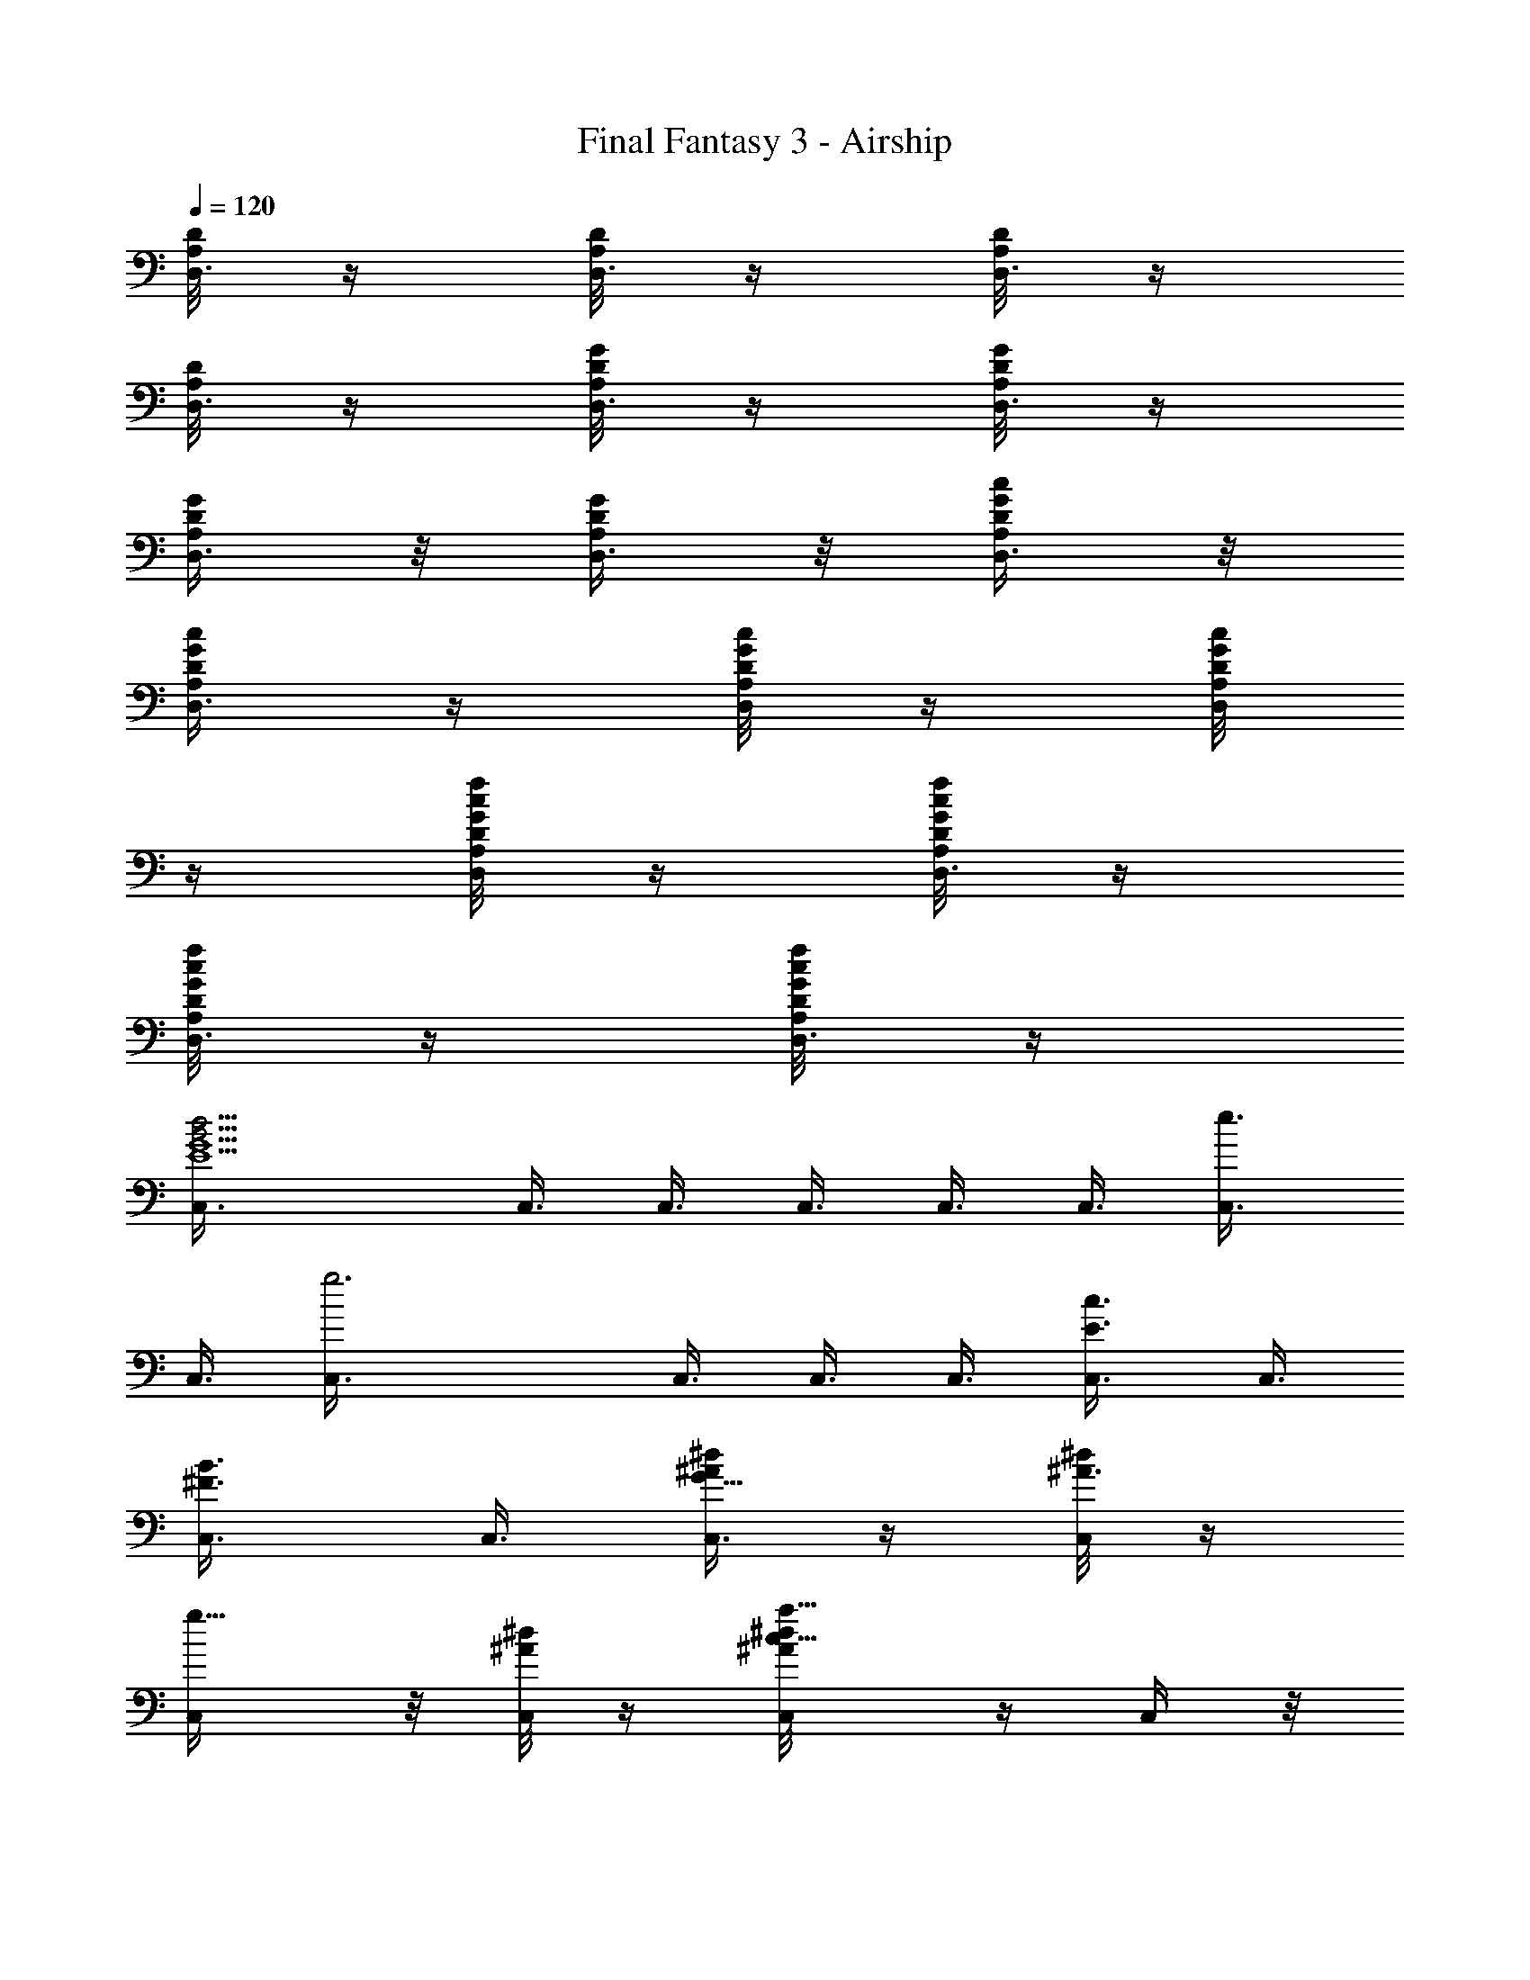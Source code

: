 X:1
T:Final Fantasy 3 - Airship
L:1/4
Q:120
K:C
[D/8A,/8D,3/8] z/4 [D/8A,/8D,3/8] z/4 [D/8A,/8D,3/8] z/4
[D/8A,/8D,3/8] z/4 [G/8D/8A,/8D,3/8] z/4 [G/8D/8A,/8D,3/8] z/4
[G/4D/4A,/4D,3/8] z/8 [G/4D/4A,/4D,3/8] z/8 [G/4D/4A,/4c/4D,3/8] z/8
[G/4D/4A,/4c/4D,3/8] z/4 [G/8D/8A,/8c/8D,/4] z/4 [G/8D/8A,/8c/8D,/4]
z/4 [G/8D/8A,/8f/8c/8D,/4] z/4 [G/8D/8A,/8f/8c/8D,3/8] z/4
[G/8D/8A,/8f/8c/8D,3/8] z/4 [G/8D/8A,/8f/8c/8D,3/8] z/4
[d9/4B21/4G9/2E9/2C,3/8] C,3/8 C,3/8 C,3/8 C,3/8 C,3/8 [e3/4C,3/8]
C,3/8 [g3C,3/8] C,3/8 C,3/8 C,3/8 [c3/4E3/4C,3/8] C,3/8
[B3/4^F3/4C,3/8] C,3/8 [^d/4^A/2G49/8C,3/8] z/4 [^d/8^A3/4C,/4] z/4
[g5/8C,/4] z/8 [^d/8^A/4C,/4] z/4 [a5/8^d/8^A/8c5/8C,/4] z/4 C,/4 z/8
[^a5/8^d/8^A/8=d5/8C,/4] z/4 [^d/8^A/8C,/4] z/4 [f3/4^A3/8C,/4] z/8
[^d/8^A3/8C,3/8] z/4 [^d3/4^A3/4C,3/8] C,3/8 [=d3/4^d/8^A3/4C,3/8]
z/4 C,3/8 [c'3/4^d/8^A3/4C,3/8] z/4 C,3/8 [^c9/4=A9/2^F6B,3/8] B,3/8
B,3/8 B,3/8 B,3/8 B,3/8 [=d3/4B,3/8] B,3/8 [^f3/2B,3/8] B,3/8
[d3/4B,3/8] B,3/8 [=a3/4A3/4B,3/8] B,3/8 z/8 [^g5/8B5/8B,/4] z/8 B,/4
z/8 [=g23/8=c23/8E23/8A,/4] z/8 A,/4 z/8 A,/4 z/8 A,/4 z/8 [e3/2A,/4]
z/8 A,/4 z/8 A,/4 z/8 A,/4 z/8 [c'9/8e15/8G/8E/8A,/4] [E/8C/8] z/8
[^F/8D/8A,/4] [G/8E/8] z/8 [c/8G/8A,3/8] z/4 [g9/8d/2c/8G/8A,3/8]
[G/4E/4] [c/8^F/8A,3/8] [d5/8G/4] [e3/8c/8A,3/8] z/4
[e3/8c5/8A,3/8z/4] [^f/8d/8] [g/8e/4A,3/8] z/8 [e/8c/8]
[g3/4^d3/4^G5/8c15/4F,3/8] F,3/8 [^d3/8^G/4F,3/8] z/8
[=f3/4^d3/4^G5/8F,3/8] F,3/8 [g/4^d/2^G/4F,3/8] z/4
[^a23/8^d11/8^G11/8F,/4] z/8 F,/4 F,3/8 z/8 F,/4 z/8
[^d5/8^G5/8c5/8F,/4] z/8 F,/4 z/8 [f5/8^G5/8=d5/8F,/4] z/8 F,/4 z/8
[^d3/4^A3/4^f3/4F,/4] z/8 F,3/8 [b3/4=d3/4B5/8g3/4G,3/8] G,3/8
[g3d3/8B/8G,3/8] z/4 [=a3/4d3/4B5/8G,3/8] G,3/8 [b/8d3/8B/8G,3/8] z/4
[d3/2B3/2G,3/8] G,3/8 G,3/8 G,3/8 [d3/4B3/4g3/4G,3/8] G,3/8
[^f3/4B3/4a3/4G,3/8] G,3/8 [g3/4c3/4b3/4G,3/8] z/8 G,/4 z/8
[d5/8=f3/4^a3/4^A,/4] z/8 ^A,/4 z/8 [^a21/4f3/8d/8^A,/4] z/4
[c'5/8f3/4d/2^A,/4] z/8 ^A,/4 z/8 [d/8f3/8^A,3/8] z/4
[f3/2d3/2^A,3/8] ^A,3/8 ^A,3/8 ^A,3/8 [d3/4f3/2^A,3/8] ^A,3/8
[e3/4c3/4^A,3/8] ^A,3/8 [f3/4d3/4^A3/4^A,3/8] ^A,3/8
[g3c23/8c'3G,3/8] G,3/8 G,3/8 G,3/8 G,3/8 G,3/8 G,3/8 G,3/8
[g/4B/4b/4d/4G,3/8] [g/8B/8] [g3/8B/4=a/4^c/4G,3/8] [b/8d/8]
[g/2B/4G,3/8] [d/8=G/8] z/8 [g/8B/8^f/8=A/8G,/4] [g/8B/8] z/8
[g/8B/8d/8G/8G,/4] [B/8D/8] z/8 [^c/8^F/8G,/4] [d/8G/8] z/8
[g/8B/8D/8G,/4] [G/8B,/8] z/8 [g/8B/8A/8^C/8G,3/8] [B/4D/4]
[d9/4B21/4G9/2E9/2C,3/8] C,3/8 C,3/8 C,3/8 C,3/8 C,3/8 [e3/4C,3/8]
C,3/8 [g3C,3/8] C,3/8 C,3/8 C,3/8 [=c3/4E3/4C,3/8] C,3/8
[B3/4^F3/4C,3/8] C,3/8 [^d/4^A3/8G6C,3/8] z/8 [^d/4^A3/4C,3/8] z/8
[g3/4C,3/8] [^d/4^A3/8C,3/8] z/8 [a3/4^d/4^A/4c3/4C,3/8] z/8 C,3/8
[^a3/4^d/4^A/4=d3/4C,3/8] z/4 [^d/8^A/8C,/4] z/4 [=f5/8^A3/8C,/4] z/8
[^d/8^A3/8C,/4] z/4 [^d5/8^A3/4C,/4] z/8 C,/4 z/8
[=d5/8^d/8^A3/4C,/4] z/4 C,/4 z/8 [c'5/8^d/8^A5/8C,/4] z/4 C,/4 z/8
[^c9/4=A9/2^F6B,3/8] B,3/8 B,3/8 B,3/8 B,3/8 B,3/8 [=d3/4B,3/8] B,3/8
[^f3/2B,3/8] B,3/8 [d3/4B,3/8] B,3/8 [=a3/4A3/4B,3/8] B,3/8
[^g3/4B3/4B,3/8] B,3/8 [=g3=c3E3=A,3/8] A,3/8 A,3/8 A,3/8
[e13/8A,3/8] A,3/8 A,3/8 z/8 A,/4 z/8 [c'e15/8G/8E/8A,/4] [E/8=C/8]
z/8 [^F/8D/8A,/4] [G/8E/8] z/8 [c/8G/8A,/4] z/4 [g9/8d/2c/8G/8A,/4]
[G/8E/8] z/8 [c/8^F/8A,/4] [d5/8G/8] z/8 [e3/8c/8A,3/8] z/4
[e3/8c/2A,3/8z/8] [^f/4d/4] [g/8e/8A,3/8] [e/4c/4]
[g3/4^d3/4^G5/8c15/4F,3/8] F,3/8 [^d3/8^G/8F,3/8] z/4
[=f3/4^d3/4^G5/8F,3/8] F,3/8 [g/8^d3/8^G/8F,3/8] z/4
[^a3^d3/2^G3/2F,3/8] F,3/8 F,3/8 F,3/8 [^d3/4^G3/4c3/4F,3/8] F,3/8
[f3/4^G3/4=d3/4F,3/8] z/8 F,/4 z/8 [^d5/8^A5/8^f5/8F,/4] z/8 F,/4 z/8
[b5/8=d3/4B/2g3/4G,/4] z/8 G,/4 z/8 [g3d3/8B/8G,3/8] z/4
[=a3/4d3/4B5/8G,3/8] G,3/8 [b/8d3/8B/8G,3/8] z/4 [d3/2B3/2G,3/8]
G,3/8 G,3/8 G,3/8 [d3/4B3/4g3/4G,3/8] G,3/8 [^f3/4B3/4a3/4G,3/8]
G,3/8 [g3/4c3/4b3/4G,3/8] G,3/8 [d3/4^f7/8b7/8B,3/8] B,3/8 z/8
[b21/4^f3/8d/8B,/4] z/4 [^c5/8^f3/4d/2B,/4] B,3/8 z/8 [d/8^f3/8B,/4]
z/4 [^f9/4d11/8B,/4] z/8 B,/4 z/8 B,/4 z/8 B,/4 z/8 [e3/4d3/4B,/4]
z/8 B,3/8 [^f3/2d3/4B,3/8] B,3/8 [^g3/4d3/4B,3/8] B,3/8
[a9/2^c3/2^f3/2^F,3/8] ^F,3/8 ^F,3/8 ^F,3/8 [^f33/8^c29/8^F,3/8]
^F,3/8 ^F,3/8 ^F,3/8 ^F,3/8 ^F,3/8 ^F,3/8 ^F,3/8 [^F/8A,/8^F,3/8] z/8
[^G/8^C/8] [=A/4^F/4^F,3/8] [^c3/8A/8] [A/4^F/4^F,3/8] [^c/8A/8]
[^f3/8^c3/8^F,3/8z/4] [^g/8e/8] z/8 [a11/8=f11/8=F,/4] z/8 F,/4 z/8
F,/4 z/8 F,/4 z/8 [f5/2=c5/2F,/4] z/8 F,/4 z/8 F,/4 z/8 F,/4 z/8 F,/4
z/8 F,/4 z/8 F,/4 z/8 [b3/8d3/8D3/8B,3/8F,3/8]
[d3/8f3/8=F3/8D3/8F,3/8] [c'3/8e3/8E3/8=C3/8F,3/8]
[b3/8d3/8D3/8B,3/8F,3/8] [d3/8f3/8F3/8D3/8F,3/8]
[c'3/8e3/8E3/8C3/8A,3/8] [b3/8d3/8D3/8B,3/8A,3/8]
[c'3/8e3/8E3/8C3/8A,3/8] z/8 [a35/8c35/8C19/4A,/4] A,/2 A,3/8 A,/4
A,/2 A,3/8 A,3/8 A,3/8 A,3/8 A,3/8 A,3/8 A,3/8 A,/4 z/8
[a3/2f3/2F,3/8] F,/4 z/8 F,/4 z/8 F,3/8 [f21/8c21/8F,3/8] F,3/8 F,3/8
F,3/8 F,3/8 F,3/8 F,3/8 [b3/8d3/8D3/8B,3/8F,3/8]
[d3/8f3/8F3/8D3/8F,3/8] [c'3/8e3/8E3/8C3/8F,3/8]
[b3/8d3/8D3/8B,3/8F,3/8] [d3/8f3/8F3/8D3/8F,3/8]
[c'3/8e3/8E3/8C3/8A,3/8] [b3/8d3/8D3/8B,3/8A,3/8] z/8
[c'/4e/4E/4C/4A,/4] z/8 [e27/8a27/8A27/8E27/8A,/4] z/8 A,/4 z/8 A,/4
z/8 A,/4 z/8 A,/4 z/8 A,/4 z/8 A,/4 z/8 A,/4 z/8 A,3/8
[a5/8A5/8C5/8A,3/8] A,/4 z/8 [b3/4B3/4D3/4A,3/8] A,3/8
[c'3/4c3/4^D3/4^G,3/8] ^G,3/8 [d3/8^A3/8^G,3/8] [^d21/8c21/8^G,3/8]
^G,3/8 ^G,3/8 ^G,3/8 ^G,3/8 ^G,3/8 ^G,3/8 [^d3/4c3/4^G,3/8] ^G,3/8
[=d3/4^A3/4^G,3/8] ^G,3/8 [c'3/4c3/4^D3/4^G,3/8] ^G,3/8
[b3/4B3/4=D3/4=G,3/8] G,3/8 z/8 [c'/4c/4=G/4G,/4] z/8
[d19/4B19/4G,/4] z/8 G,/4 z/8 G,/4 z/8 G,/4 z/8 G,/4 z/8 G,/4 z/8
G,/4 z/8 G,/4 z/8 G,/4 z/8 G,/4 z/8 G,/4 z/8 G,/4 z/8 G,/4 z/8
[c'3/4^G3/4c3/4^D3/4^G,/4] z/8 ^G,3/8 [d3/8^A3/8=D3/8^G,3/8]
[^d21/8c21/8^G21/8C21/8^G,3/8] ^G,3/8 ^G,3/8 ^G,3/8 ^G,3/8 ^G,3/8
^G,3/8 [^d3/4c3/4^G3/4C3/4^G,3/8] ^G,3/8 [=d3/4^A3/4D3/4^G,3/8]
^G,3/8 [c'3/4^G3/4c3/4^D3/4^G,3/8] ^G,3/8 [d3/4B3/4=D3/4=G,3/8] G,3/8
z/8 [e/4c/4=A/4C/4G,/4] z/8 [f3d15/8=G7/4B,7/4G,/4] z/8 G,/4 z/8 G,/4
z/8 G,/4 z/8 G,/4 z/8 [b/8d/2G,/4] [=g/8B/8] z/8 [a/8^c/8G,/4]
[b/8d3/8] z/8 [g/8B/8G,3/8] [d/4G/4] [^f/8A/8G,3/8] [g/4B/4]
[d/8G/8G,3/8] [B/4D/4] [^c/8^F/8G,3/8] [d/4G/4] [B/8D/8G,3/8]
[G/4B,/4] [A/8^C/8G,3/8] [B/4D/4] [d9/4B21/4G9/2E9/2C,3/8] C,3/8
C,3/8 C,3/8 C,3/8 C,3/8 [e3/4C,3/8] C,3/8 [g3C,3/8] C,3/8 C,3/8 C,3/8
[=c3/4E3/4C,3/8] C,3/8 [B3/4^F3/4C,3/8] C,3/8 [^d/4^A3/8G49/8C,3/8]
z/8 [^d/4^A3/4C,3/8] z/8 [g3/4C,3/8] [^d/4^A3/8C,3/8] z/4
[a5/8^d/8^A/8c5/8C,/4] z/4 C,/4 z/8 [^a5/8^d/8^A/8=d5/8C,/4] z/4
[^d/8^A/8C,/4] z/4 [=f5/8^A3/8C,/4] z/8 [^d/8^A3/8C,/4] z/4
[^d5/8^A3/4C,/4] z/8 C,/4 z/8 [=d3/4^d/8^A3/4C,/4] z/4 C,3/8
[c'3/4^d/8^A3/4C,3/8] z/4 C,3/8 [^c9/4=A9/2^F6B,3/8] B,3/8 B,3/8
B,3/8 B,3/8 B,3/8 [=d3/4B,3/8] B,3/8 [^f3/2B,3/8] B,3/8 [d3/4B,3/8]
B,3/8 [=a3/4A3/4B,3/8] B,3/8 [^g3/4B3/4B,3/8] B,3/8 z/8
[=g23/8=c23/8E23/8A,/4] z/8 A,/4 z/8 A,/4 z/8 A,/4 z/8 [e3/2A,/4] z/8
A,/4 z/8 A,/4 z/8 A,/4 z/8 [c'e15/8G/8E/8A,/4] [E/8=C/8] z/8
[^F/8D/8A,/4] [G/8E/8] z/8 [c/8G/8A,/4] z/4 [g9/8d/2c/8G/8A,3/8]
[G/4E/4] [c/8^F/8A,3/8] [d5/8G/4] [e3/8c/8A,3/8] z/4
[e3/8c/2A,3/8z/8] [^f/4d/4] [g/8e/8A,3/8] [e/4c/4]
[g3/4^d3/4^G5/8c15/4F,3/8] F,3/8 [^d3/8^G/8F,3/8] z/4
[=f3/4^d3/4^G5/8F,3/8] F,3/8 [g/4^d3/8^G/4F,3/8] z/8
[^a3^d3/2^G3/2F,3/8] F,3/8 F,3/8 F,3/8 z/8 [^d5/8^G5/8c5/8F,/4] F,3/8
z/8 [f5/8^G5/8=d5/8F,/4] z/8 F,/4 z/8 [^d5/8^A5/8^f5/8F,/4] z/8 F,/4
z/8 [b5/8=d3/4B/2g3/4G,3/8] G,/4 z/8 [g3d3/8B/8G,3/8] z/4
[=a3/4d3/4B5/8G,3/8] G,3/8 [b/8d3/8B/8G,3/8] z/4 [d3/2B3/2G,3/8]
G,3/8 G,3/8 G,3/8 [d3/4B3/4g3/4G,3/8] G,3/8 [^f3/4B3/4a3/4G,3/8]
G,3/8 [g3/4c3/4b3/4G,3/8] G,3/8 [d3/4=f7/8^a7/8^A,3/8] ^A,3/8 z/8
[^a21/4f3/8d/8^A,/4] z/4 [c'5/8f3/4d/2^A,/4] z/8 ^A,/4 z/8
[d/8f3/8^A,/4] z/4 [f3/2d11/8^A,/4] z/8 ^A,/4 z/8 ^A,/4 z/8 ^A,/4 z/8
[d3/4f3/2^A,3/8] ^A,3/8 [e3/4c3/4^A,3/8] ^A,3/8 [f3/4d3/4^A3/4^A,3/8]
^A,3/8 [g3c23/8c'3G,3/8] G,3/8 G,3/8 G,3/8 G,3/8 G,3/8 G,3/8 G,3/8
[g/4B/8b/8d/8G,3/8] z/8 [g/8B/8] [g3/8B/4=a/4^c/4G,3/8] [b/8d/8]
[g3/8B/4G,3/8] [d/8=G/8] [g/4B/4^f/4=A/4G,3/8] [g/8B/8]
[g/4B/4d/4G/4G,3/8] [B/8D/8] z/8 [^c/8^F/8G,/4] [d/8G/8] z/8
[g/8B/8D/8G,/4] [G/8B,/8] z/8 [g/8B/8A/8^C/8G,/4] [B/8D/8] z/8
[d9/4B21/4G9/2E9/2C,/4] z/8 C,/4 z/8 C,/4 z/8 C,3/8 C,3/8 C,3/8
[e3/4C,3/8] C,3/8 [g3C,3/8] C,3/8 C,3/8 C,3/8 [=c3/4E3/4C,3/8] C,3/8
[B3/4^F3/4C,3/8] C,3/8 [^d/8^A3/8G6C,3/8] z/4 [^d/8^A3/4C,3/8] z/4
[g3/4C,3/8] [^d/8^A3/8C,3/8] z/4 [a3/4^d/8^A/8c3/4C,3/8] z/4 C,3/8
[^a3/4^d/4^A/4=d3/4C,3/8] z/8 [^d/4^A/4C,3/8] z/8 [=f3/4^A3/8C,3/8]
[^d/4^A/2C,3/8] z/4 [^d5/8^A3/4C,/4] C,3/8 z/8 [=d5/8^d/8^A3/4C,/4]
z/4 C,/4 z/8 [c'5/8^d/8^A5/8C,/4] z/4 C,/4 z/8 [^c17/8=A9/2^F6B,/4]
z/8 B,/4 z/8 B,/4 z/8 B,/4 z/8 B,/4 z/8 B,/4 z/8 [=d3/4B,3/8] B,3/8
[^f3/2B,3/8] B,3/8 [d3/4B,3/8] B,3/8 [=a3/4A3/4B,3/8] B,3/8
[^g3/4B3/4B,3/8] B,3/8 [=g3=c3E3=A,3/8] A,3/8 A,3/8 A,3/8 [e3/2A,3/8]
A,3/8 A,3/8 A,3/8 [c'9/8e2G/4E/4A,3/8] [E/8=C/8] [^F/4D/4A,3/8]
[G/8E/8] z/8 [c/8G/8A,/4] z/4 [gd/2c/8G/8A,/4] [G/8E/8] z/8
[c/8^F/8A,/4] [d/2G/8] z/8 [e/4c/8A,/4] z/4 [e3/8c/2A,/4z/8]
[^f/8d/8] z/8 [g/8e/8A,/4] [e/8c/8] z/8 [g5/8^d3/4^G/2c15/4F,3/8]
F,/4 z/8 [^d3/8^G/8F,3/8] z/4 [=f3/4^d3/4^G5/8F,3/8] F,3/8
[g/8^d3/8^G/8F,3/8] z/4 [^a3^d3/2^G3/2F,3/8] F,3/8 F,3/8 F,3/8
[^d3/4^G3/4c3/4F,3/8] F,3/8 [f3/4^G3/4=d3/4F,3/8] F,3/8
[^d3/4^A3/4^f3/4F,3/8] F,3/8 [b3/4=d7/8B5/8g7/8G,3/8] G,3/8 z/8
[g3d3/8B/8G,/4] z/4 [=a5/8d3/4B/2G,/4] z/8 G,/4 z/8 [b/8d3/8B/8G,/4]
z/4 [d3/2B3/2G,/4] z/8 G,/4 z/8 G,3/8 G,3/8 [d3/4B3/4g3/4G,3/8] G,3/8
[^f3/4B3/4a3/4G,3/8] G,3/8 [g3/4c3/4b3/4G,3/8] G,3/8
[d3/4^f3/4b3/4B,3/8] B,3/8 [b21/4^f3/8d/8B,3/8] z/4
[^c3/4^f3/4d5/8B,3/8] B,3/8 [d/4^f3/8B,3/8] z/8 [^f19/8d3/2B,3/8]
B,3/8 z/8 B,/4 B,3/8 z/8 [e5/8d5/8B,/4] z/8 B,/4 z/8 [^f11/8d5/8B,/4]
z/8 B,/4 z/8 [^g5/8d5/8B,/4] z/8 B,/4 z/8 [a9/2^c3/2^f3/2^F,3/8]
^F,3/8 ^F,/4 z/8 ^F,3/8 [^f33/8^c29/8^F,3/8] ^F,3/8 ^F,3/8 ^F,3/8
^F,3/8 ^F,3/8 ^F,3/8 ^F,3/8 [^F/8A,/8^F,3/8] [^G/4^C/4]
[=A/8^F/8^F,3/8] z/8 [^c3/8A/8] [A/8^F/8^F,3/8] z/8 [^c/8A/8]
[^f3/8^c3/8^F,3/8z/4] [^g/8e/8] [a3/2=f3/2=F,3/8] F,3/8 F,3/8 F,3/8
[f21/8=c21/8F,3/8] F,3/8 F,3/8 F,3/8 z/8 F,/4 F,3/8 z/8 F,/4 z/8
[b/4d/4D/4B,/4F,/4] z/8 [d/4f/4=F/4D/4F,/4] z/8 [c'/4e/4E/4=C/4F,/4]
z/8 [b3/8d3/8D3/8B,3/8F,3/8] [d3/8f3/8F3/8D3/8F,3/8]
[c'3/8e3/8E3/8C3/8A,3/8] [b3/8d3/8D3/8B,3/8A,3/8]
[c'3/8e3/8E3/8C3/8A,3/8] [a9/2c9/2C39/8A,3/8] A,3/8 A,3/8 A,3/8 A,3/8
A,3/8 A,3/8 A,3/8 A,3/8 A,3/8 A,3/8 A,3/8 A,3/8 z/8 [a11/8f11/8F,/4]
F,3/8 z/8 F,/4 z/8 F,/4 z/8 [f5/2c5/2F,/4] z/8 F,/4 z/8 F,/4 z/8 F,/4
z/8 F,/4 z/8 F,/4 z/8 F,/4 z/8 [b3/8d3/8D3/8B,3/8F,3/8]
[d3/8f3/8F3/8D3/8F,3/8] [c'3/8e3/8E3/8C3/8F,3/8]
[b3/8d3/8D3/8B,3/8F,3/8] [d3/8f3/8F3/8D3/8F,3/8]
[c'3/8e3/8E3/8C3/8A,3/8] [b3/8d3/8D3/8B,3/8A,3/8]
[c'3/8e3/8E3/8C3/8A,3/8] [e27/8a27/8A27/8E27/8A,3/8] A,3/8 z/8 A,/4
A,3/8 A,3/8 z/8 A,/4 A,3/8 z/8 A,/4 z/8 A,/4 z/8 [a5/8A5/8C5/8A,/4]
z/8 A,/4 z/8 [b5/8B5/8D5/8A,/4] z/8 A,/4 z/8 [c'3/4c3/4^D3/4^G,/4]
z/8 ^G,3/8 [d3/8^A3/8^G,3/8] [^d21/8c21/8^G,3/8] ^G,3/8 ^G,3/8 ^G,3/8
^G,3/8 ^G,3/8 ^G,3/8 [^d3/4c3/4^G,3/8] ^G,3/8 [=d3/4^A3/4^G,3/8]
^G,3/8 [c'3/4c3/4^D3/4^G,3/8] ^G,3/8 [b3/4B3/4=D3/4=G,3/8] G,3/8
[c'3/8c3/8=G3/8G,3/8] [d39/8B39/8G,3/8] G,3/8 G,3/8 G,3/8 G,3/8 G,3/8
G,3/8 G,3/8 G,3/8 G,3/8 G,3/8 G,3/8 G,3/8 z/8
[c'5/8^G5/8c5/8^D5/8^G,/4] z/8 ^G,/4 z/8 [d/4^A/4=D/4^G,/4] z/8
[^d21/8c21/8^G21/8C21/8^G,/4] z/8 ^G,/4 z/8 ^G,/4 z/8 ^G,/4 z/8
^G,3/8 ^G,3/8 ^G,3/8 [^d3/4c3/4^G3/4C3/4^G,3/8] ^G,3/8
[=d3/4^A3/4D3/4^G,3/8] ^G,3/8 [c'3/4^G3/4c3/4^D3/4^G,3/8] ^G,3/8
[d3/4B3/4=D3/4=G,3/8] G,3/8 [e3/8c3/8=A3/8C3/8G,3/8]
[f3d15/8=G15/8B,15/8G,3/8] G,3/8 G,3/8 G,3/8 G,3/8 [b/4d5/8G,3/8]
[=g/8B/8] z/8 [a/8^c/8G,/4] [b/8d3/8] z/8 [g/8B/8G,/4] [d/8G/8] z/8
[^f/8A/8G,/4] [g/8B/8] z/8 [d/8G/8G,/4] [B/8D/8] z/8 [^c/8^F/8G,/4]
[d/8G/8] z/8 [B/8D/8G,/4] [G/8B,/8] z/8 [A/8^C/8G,/4] [B/8D/8] z/8
[d9/4B21/4G9/2E9/2C,3/8] C,3/8 C,3/8 C,3/8 C,3/8 C,3/8 [e3/4C,3/8]
C,3/8 [g3C,3/8] C,3/8 C,3/8 C,3/8 [=c3/4E3/4C,3/8] C,3/8
[B3/4^F3/4C,3/8] C,3/8 [^d/8^A3/8G6C,3/8] z/4 [^d/8^A3/4C,3/8] z/4
[g3/4C,3/8] [^d/8^A3/8C,3/8] z/4 [a3/4^d/4^A/4c3/4C,3/8] z/8 C,3/8
[^a3/4^d/4^A/4=d3/4C,3/8] z/8 [^d/4^A/4C,3/8] z/8 [=f3/4^A3/8C,3/8]
[^d/4^A/2C,3/8] z/4 [^d5/8^A3/4C,/4] z/8 C,/4 z/8
[=d5/8^d/8^A3/4C,/4] z/4 C,/4 z/8 [c'5/8^d/8^A5/8C,/4] z/4 C,/4 z/8
[^c17/8=A9/2^F6B,/4] z/8 B,3/8 B,/4 z/8 B,/4 z/8 B,3/8 B,/4 z/8
[=d3/4B,3/8] B,3/8 [^f3/2B,3/8] B,3/8 [d3/4B,3/8] B,3/8
[=a3/4A3/4B,3/8] B,3/8 [^g3/4B3/4B,3/8] B,3/8 [=g3=c3E3A,3/8] A,3/8
A,3/8 A,3/8 [e3/2A,3/8] A,3/8 A,3/8 A,3/8 [c'9/8e2G/4E/4A,3/8]
[E/8=C/8] z/8 [^F/8D/8A,/4] [G/8E/8] z/8 [c/8G/8A,/4] z/4
[gd/2c/8G/8A,/4] [G/8E/8] z/8 [c/8^F/8A,/4] [d/2G/8] z/8 [e/4c/8A,/4]
z/4 [e3/8c/2A,/4z/8] [^f/8d/8] z/8 [g/8e/8A,3/8] [e/4c/4]
[g3/4^d3/4^G5/8c15/4F,3/8] F,3/8 [^d3/8^G/8F,3/8] z/4
[=f3/4^d3/4^G5/8F,3/8] F,3/8 [g/8^d3/8^G/8F,3/8] z/4
[^a3^d3/2^G3/2F,3/8] F,3/8 F,3/8 F,3/8 [^d3/4^G3/4c3/4F,3/8] F,3/8
[f3/4^G3/4=d3/4F,3/8] F,3/8 